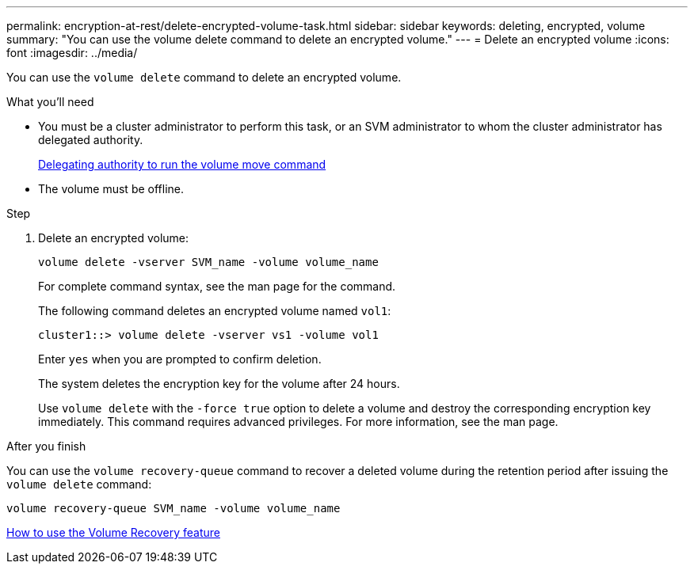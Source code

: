 ---
permalink: encryption-at-rest/delete-encrypted-volume-task.html
sidebar: sidebar
keywords: deleting, encrypted, volume
summary: "You can use the volume delete command to delete an encrypted volume."
---
= Delete an encrypted volume
:icons: font
:imagesdir: ../media/

[.lead]
You can use the `volume delete` command to delete an encrypted volume.

.What you'll need

* You must be a cluster administrator to perform this task, or an SVM administrator to whom the cluster administrator has delegated authority.
+
link:delegate-volume-encryption-svm-administrator-task.html[Delegating authority to run the volume move command]

* The volume must be offline.

.Step

. Delete an encrypted volume:
+
`volume delete -vserver SVM_name -volume volume_name`
+
For complete command syntax, see the man page for the command.
+
The following command deletes an encrypted volume named `vol1`:
+
----
cluster1::> volume delete -vserver vs1 -volume vol1
----
+
Enter `yes` when you are prompted to confirm deletion.
+
The system deletes the encryption key for the volume after 24 hours.
+
Use `volume delete` with the `-force true` option to delete a volume and destroy the corresponding encryption key immediately. This command requires advanced privileges. For more information, see the man page.

.After you finish

You can use the `volume recovery-queue` command to recover a deleted volume during the retention period after issuing the `volume delete` command:

`volume recovery-queue SVM_name -volume volume_name`

https://kb.netapp.com/Advice_and_Troubleshooting/Data_Storage_Software/ONTAP_OS/How_to_use_the_Volume_Recovery_Queue[How to use the Volume Recovery feature]

